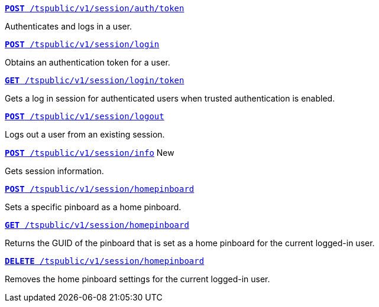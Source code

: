 
[div boxDiv boxFullWidth]
--
`xref:session-api.adoc#session-authToken[*POST* /tspublic/v1/session/auth/token]`  

Authenticates and logs in a user.

+++<p class="divider"> </p>+++

`xref:session-api.adoc#session-login[*POST* /tspublic/v1/session/login]`  

Obtains an authentication token for a user.

+++<p class="divider"> </p>+++

`xref:session-api.adoc#session-loginToken[*GET* /tspublic/v1/session/login/token]` 

Gets a log in session for authenticated users when trusted authentication is enabled.

+++<p class="divider"> </p>+++

`xref:session-api.adoc#session-logout[*POST* /tspublic/v1/session/logout]`

Logs out a user from an existing session.

+++<p class="divider"> </p>+++

`xref:session-api.adoc#session-info[*POST* /tspublic/v1/session/info]`  [tag greenBackground]#New#

Gets session information.

+++<p class="divider"> </p>+++

`xref:session-api.adoc#set-home-pinboard[**POST** /tspublic/v1/session/homepinboard]`

Sets a specific pinboard as a home pinboard.

+++<p class="divider"> </p>+++

`xref:session-api.adoc#get-home-pinboard[**GET** /tspublic/v1/session/homepinboard]`

Returns the GUID of the pinboard that is set as a home pinboard for the current logged-in user.

+++<p class="divider"> </p>+++

`xref:session-api.adoc#del-home-pinboard[**DELETE** /tspublic/v1/session/homepinboard]`

Removes the home pinboard settings for the current logged-in user.
--